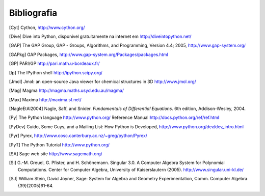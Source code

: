 ************
Bibliografia
************

..  [Cyt] Cython, http://www.cython.org/

..  [Dive] Dive into Python, disponível gratuitamente na internet em
    http://diveintopython.net/

..  [GAP] The GAP Group, GAP - Groups, Algorithms, and
    Programming, Version 4.4; 2005, http://www.gap-system.org/

..  [GAPkg] GAP Packages,
    http://www.gap-system.org/Packages/packages.html

..  [GP] PARI/GP http://pari.math.u-bordeaux.fr/

..  [Ip] The IPython shell http://ipython.scipy.org/

..  [Jmol] Jmol: an open-source Java viewer for chemical
    structures in 3D http://www.jmol.org/

..  [Mag] Magma http://magma.maths.usyd.edu.au/magma/

..  [Max] Maxima http://maxima.sf.net/

..  [NagleEtAl2004] Nagle, Saff, and Snider.
    *Fundamentals of Differential Equations*. 6th edition, Addison-Wesley,
    2004.

..  [Py] The Python language http://www.python.org/
    Reference Manual http://docs.python.org/ref/ref.html

..  [PyDev] Guido, Some Guys, and a Mailing List: How Python is
    Developed,
    http://www.python.org/dev/dev_intro.html

..  [Pyr] Pyrex,
    http://www.cosc.canterbury.ac.nz/~greg/python/Pyrex/

..  [PyT] The Python Tutorial http://www.python.org/

..  [SA] Sage web site http://www.sagemath.org/

..  [Si] G.-M. Greuel, G. Pfister, and H. Schönemann. Singular
    3.0. A Computer Algebra System for Polynomial Computations. Center
    for Computer Algebra, University of Kaiserslautern (2005).
    http://www.singular.uni-kl.de/

..  [SJ] William Stein, David Joyner, Sage: System for Algebra and
    Geometry Experimentation, Comm. Computer Algebra {39}(2005)61-64.
